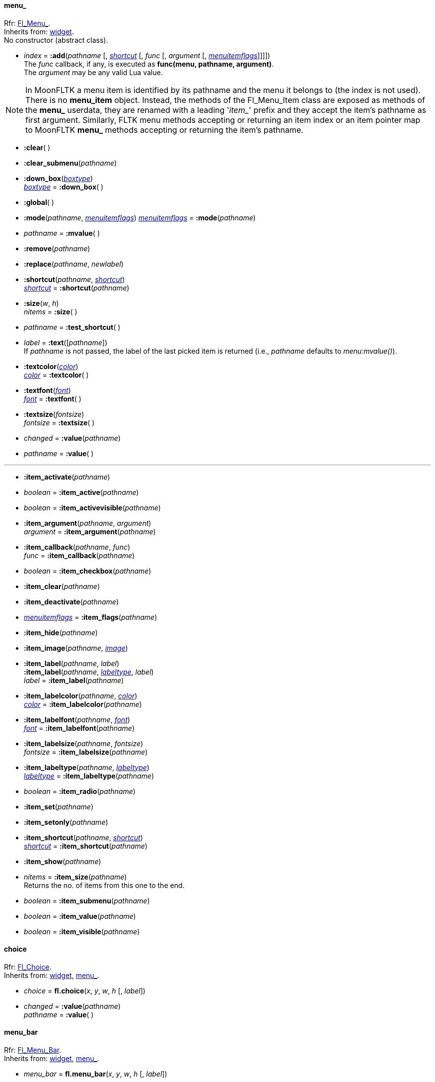 
[[menu_]]
==== menu_
[small]#Rfr: link:++http://www.fltk.org/doc-1.3/classFl__Menu__.html++[Fl_Menu_]. +
Inherits from: <<widget, widget>>. +
No constructor (abstract class).#

* _index_  = *:add*(_pathname_ [, <<shortcut, _shortcut_>> [, _func_ [, _argument_ [, <<menuitemflags, _menuitemflags_>>]]]]) +
[small]#The _func_ callback, if any, is executed as *func(menu, pathname, argument)*. +
The _argument_ may be any valid Lua value.#

NOTE: In MoonFLTK a menu item is identified by its pathname and the menu it belongs to
(the index is not used). 
There is no *menu_item* object. Instead, the methods of the Fl_Menu_Item class are exposed
as methods of the *menu_* userdata, they are renamed with a leading '_item__' prefix and they
accept the item's pathname as first argument.
Similarly, FLTK menu methods accepting or returning an item index or an item pointer map 
to MoonFLTK *menu_* methods accepting or returning the item's pathname.

* *:clear*( )

* *:clear_submenu*(_pathname_)

* *:down_box*(<<boxtype, _boxtype_>>) +
<<boxtype, _boxtype_>> = *:down_box*( )

* *:global*( )

* *:mode*(_pathname_, <<menuitemflags, _menuitemflags_>>)
<<menuitemflags, _menuitemflags_>> = *:mode*(_pathname_)

* _pathname_ = *:mvalue*( )


* *:remove*(_pathname_)

* *:replace*(_pathname_, _newlabel_)

* *:shortcut*(_pathname_, <<shortcut, _shortcut_>>) +
<<shortcut, _shortcut_>> = *:shortcut*(_pathname_)

* *:size*(_w_, _h_) +
_nitems_ = *:size*( )

* _pathname_ = *:test_shortcut*( )


* _label_  = *:text*([_pathname_]) +
[small]#If _pathname_ is not passed, the label of the last picked item is returned
(i.e., _pathname_ defaults to _menu:mvalue()_).#

* *:textcolor*(<<color, _color_>>) +
<<color, _color_>> = *:textcolor*( ) +

* *:textfont*(<<font, _font_>>) +
<<font, _font_>> = *:textfont*( )

* *:textsize*(_fontsize_) +
_fontsize_ = *:textsize*( )

* _changed_ = *:value*(_pathname_) +
* _pathname_ = *:value*( )


'''

* *:item_activate*(_pathname_)

* _boolean_ = *:item_active*(_pathname_)

* _boolean_ = *:item_activevisible*(_pathname_)


* *:item_argument*(_pathname_, _argument_) +
_argument_ = *:item_argument*(_pathname_)

* *:item_callback*(_pathname_, _func_) +
_func_ = *:item_callback*(_pathname_)

* _boolean_ = *:item_checkbox*(_pathname_)


* *:item_clear*(_pathname_)

* *:item_deactivate*(_pathname_)

* <<menuitemflags, _menuitemflags_>> = *:item_flags*(_pathname_)

* *:item_hide*(_pathname_)

* *:item_image*(_pathname_, <<image, _image_>>)

* *:item_label*(_pathname_, _label_) +
*:item_label*(_pathname_, <<labeltype, _labeltype_>>, _label_) +
_label_ = *:item_label*(_pathname_)

* *:item_labelcolor*(_pathname_, <<color, _color_>>) +
<<color, _color_>> = *:item_labelcolor*(_pathname_)

* *:item_labelfont*(_pathname_, <<font, _font_>>) +
<<font, _font_>> = *:item_labelfont*(_pathname_)

* *:item_labelsize*(_pathname_, _fontsize_) +
_fontsize_ = *:item_labelsize*(_pathname_)

* *:item_labeltype*(_pathname_, <<labeltype, _labeltype_>>) +
<<labeltype, _labeltype_>> = *:item_labeltype*(_pathname_)

* _boolean_ = *:item_radio*(_pathname_)


* *:item_set*(_pathname_)

* *:item_setonly*(_pathname_)

* *:item_shortcut*(_pathname_, <<shortcut, _shortcut_>>) +
<<shortcut, _shortcut_>> = *:item_shortcut*(_pathname_)

* *:item_show*(_pathname_)

* _nitems_  = *:item_size*(_pathname_) +
[small]#Returns the no. of items from this one to the end.#

* _boolean_ = *:item_submenu*(_pathname_)

* _boolean_ = *:item_value*(_pathname_)

* _boolean_ = *:item_visible*(_pathname_)


[[choice]]
==== choice
[small]#Rfr: link:++http://www.fltk.org/doc-1.3/classFl__Choice.html++[Fl_Choice]. +
Inherits from: <<widget, widget>>, <<menu_, menu_>>.#

* _choice_ = *fl.choice*(_x_, _y_, _w_, _h_ [, _label_])


* _changed_  = *:value*(_pathname_) +
_pathname_ = *:value*( )


[[menu_bar]]
==== menu_bar
[small]#Rfr: link:++http://www.fltk.org/doc-1.3/classFl__Menu__Bar.html++[Fl_Menu_Bar]. +
Inherits from: <<widget, widget>>, <<menu_, menu_>>.#

* _menu_bar_ = *fl.menu_bar*(_x_, _y_, _w_, _h_ [, _label_])



[[menu_button]]
==== menu_button
[small]#Rfr: link:++http://www.fltk.org/doc-1.3/classFl__Menu__Button.html++[Fl_Menu_Button]. +
Inherits from: <<widget, widget>>, <<menu_, menu_>>. +
RTTI: '_popup1_', '_popup2_', '_popup12_', '_popup3_', '_popup13_', '_popup23_', '_popup123_'.# 

* _menu_button_ = *fl.menu_button*(_x_, _y_, _w_, _h_ [, _label_])

* _pathname_ = *:popup*( )



